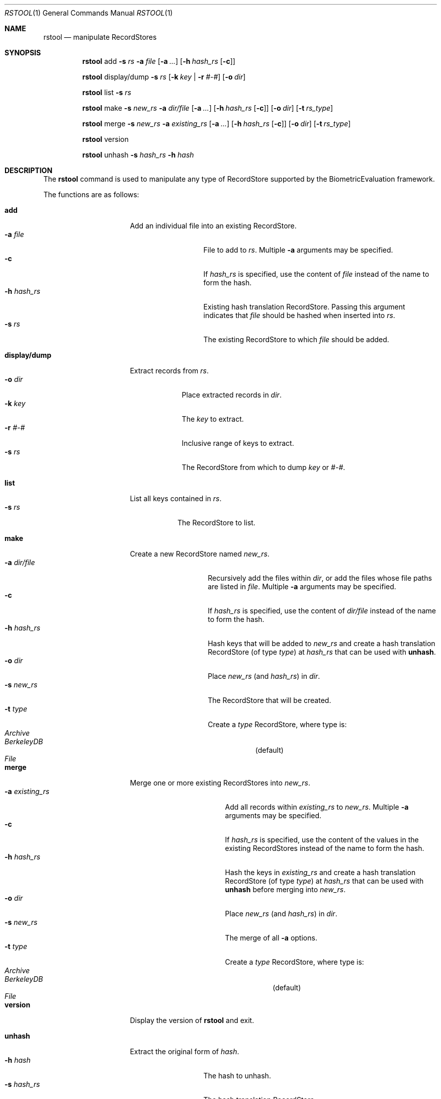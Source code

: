 .\"
.Dd March 07, 2011
.Dt RSTOOL 1
.Os "Mac OS X"
.Sh NAME
.Nm rstool
.Nd manipulate RecordStores
.\"
.Sh SYNOPSIS
.Nm
add
.Fl s
.Ar rs
.Fl a
.Ar file
.Op Fl a Ar ...
.Op Fl h Ar hash_rs Op Fl c
.Pp
.Nm
display/dump
.Fl s
.Ar rs
.Op Fl k Ar key | Fl r Ar #-#
.Op Fl o Ar dir
.Pp
.\"
.Nm
list
.Fl s
.Ar rs
.Pp
.\"
.Nm
make
.Fl s
.Ar new_rs
.Fl a
.Ar dir/file
.Op Fl a Ar ...
.Op Fl h Ar hash_rs Op Fl c
.Op Fl o Ar dir
.Op Fl t Ar rs_type
.Pp
.\"
.Nm
merge
.Fl s
.Ar new_rs
.Fl a
.Ar existing_rs
.Op Fl a Ar ...
.Op Fl h Ar hash_rs Op Fl c
.Op Fl o Ar dir
.Op Fl t Ar rs_type
.Pp
.Nm
version
.Pp
.\"
.Nm
unhash
.Fl s
.Ar hash_rs
.Fl h
.Ar hash
.\"
.Sh DESCRIPTION
The
.Nm
command is used to manipulate any type of RecordStore supported by the BiometricEvaluation framework.
.Pp
The functions are as follows:
.\"
.Bl -tag -indent -width "display/dump  "
.It Cm add
Add an individual file into an existing RecordStore.
.Bl -tag -compact -width "hash_rs    "
.It Cm -a Fa file
File to add to 
.Fa rs .
Multiple
.Cm -a
arguments may be specified.
.It Cm -c
If 
.Fa hash_rs
is specified, use the content of
.Fa file
instead of the name to form the hash.
.It Cm -h Fa hash_rs
Existing hash translation RecordStore.  Passing this argument indicates that
.Fa file
should be hashed when inserted into
.Fa rs .
.It Cm -s Fa rs
The existing RecordStore to which 
.Fa file
should be added.
.El
.It Cm display/dump
Extract records from 
.Fa rs .
.\"
.Bl -tag -compact -width "dir    "
.It Cm -o Fa dir
Place extracted records in
.Fa dir .
.It Cm -k Fa key
The
.Fa key
to extract.
.It Cm -r Fa #-#
Inclusive range of keys to extract.
.It Cm -s Fa rs
The RecordStore from which to dump
.Fa key
or
.Fa #-# .
.El
.It Cm list
List all keys contained in
.Fa rs .
.Bl -tag -compact -width "-s rs "
.It Cm -s Fa rs
The RecordStore to list.
.El
.It Cm make
Create a new RecordStore named
.Fa new_rs .
.Bl -tag -compact -width "dir/file    "
.It Cm -a Fa dir/file
Recursively add the files within
.Fa dir ,
or add the files whose file paths are listed in
.Fa file .
Multiple 
.Cm -a
arguments may be specified.
.It Cm -c
If 
.Fa hash_rs
is specified, use the content of
.Fa dir/file
instead of the name to form the hash.
.It Cm -h Fa hash_rs
Hash keys that will be added to 
.Fa new_rs
and create a hash translation RecordStore (of type
.Fa type )
at 
.Fa hash_rs 
that can be used with
.Cm unhash .
.It Cm -o Fa dir
Place 
.Fa new_rs
(and 
.Fa hash_rs )
in
.Fa dir .
.It Cm -s Fa new_rs
The RecordStore that will be created.
.It Cm -t Fa type
Create a
.Fa type
RecordStore, where type is:
.Bl -tag -compact
.It Fa Archive
.It Fa BerkeleyDB
(default)
.It Fa File
.El 
.El
.It Cm merge
Merge one or more existing RecordStores into 
.Fa new_rs .
.Bl -tag -width "-a existing_rs " -compact
.It Cm -a Fa existing_rs
Add all records within
.Fa existing_rs
to 
.Fa new_rs .
Multiple 
.Cm -a
arguments may be specified.
.It Cm -c
If 
.Fa hash_rs
is specified, use the content of the values in the existing RecordStores
instead of the name to form the hash.
.It Cm -h Fa hash_rs
Hash the keys in
.Fa existing_rs
and create a hash translation RecordStore
(of type
.Fa type )
at 
.Fa hash_rs
that can be used with
.Cm unhash
before merging into
.Fa new_rs .
.It Cm -o Fa dir
Place 
.Fa new_rs
(and 
.Fa hash_rs )
in
.Fa dir .
.It Cm -s Fa new_rs
The merge of all
.Cm -a
options.
.It Cm -t Fa type
Create a
.Fa type
RecordStore, where type is:
.Bl -tag -compact
.It Fa Archive
.It Fa BerkeleyDB
(default)
.It Fa File
.El 
.El
.It Cm version
Display the version of
.Nm
and exit.
.It Cm unhash
Extract the original form of 
.Fa hash .
.Bl -tag -compact -width "-s hash_rs "
.It Cm -h Fa hash
The hash to unhash.
.It Cm -s Fa hash_rs
The hash translation RecordStore.
.El
.Sh EXAMPLES
.Bl -tag -width -indend
.It Li rstool merge -s 3B -a templates/3B-00001 -a templates/3B-00002
.Pp
Merge the RecordStores
.Em 3B-00001
and
.Em 3B-00002
into the new RecordStore
.Em 3B ,
that will be placed in the current working directory.
.Pp
.\"
.It Li rstool dump -s 3B -o exports
.Pp
Create a separate file for each record in 
.Em 3B
in the newly created directory
.Em exports .
.Pp
.\"
.It Li rstool list -s 3B > 3B_listing.txt
.Pp
Create a textfile named
.Em 3B_listing.txt
that contains the keys of all the records in
.Em 3B .
.Pp
.\"
.It Li rstool -s hash_translation_rs -h 26ab33fb2612fc4755479bf95736d53f
.Pp
Find the unhashed version of 
.Em 26ab33fb2612fc4755479bf95736d53f
using the 
.Em hash_translation_rs .
.Pp
.\"
.It Li rstool merge -s azla_new -a azla_db -t archive
.Pp
Convert
.Em azla_db
(a BerkeleyDB RecordStore) into an Archive RecordStore named
.Em azla_new .
.Pp
.\"
.It Li rstool make -s azla -a ~/images/azla/00001/ -a ~/images/azla/00002/
.Pp
Add the contents of the directories
.Em 00001
and
.Em 00002
into a newly formed RecordStore named
.Em azla .
.Pp
.El
.\"
.\"
.Sh HISTORY
First released March 07, 2011 by NIST.
